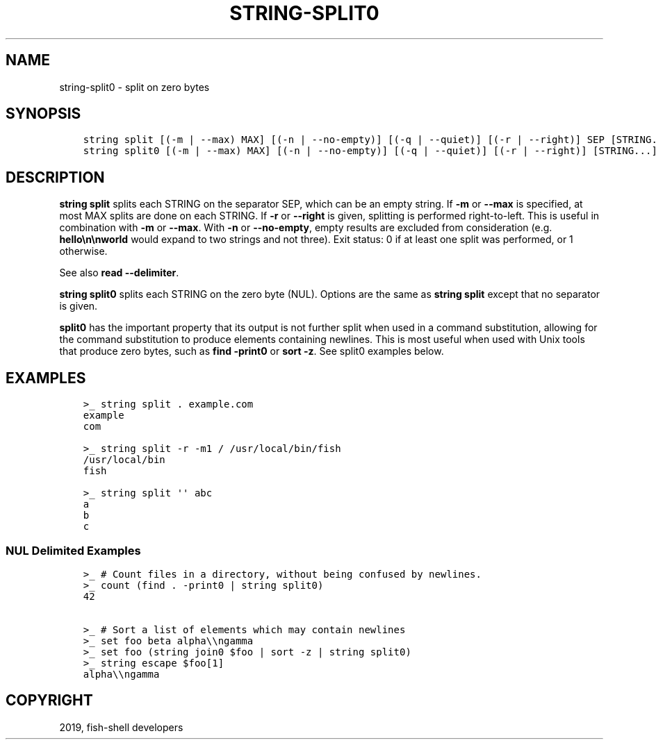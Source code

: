 .\" Man page generated from reStructuredText.
.
.TH "STRING-SPLIT0" "1" "Feb 12, 2020" "3.1" "fish-shell"
.SH NAME
string-split0 \- split on zero bytes
.
.nr rst2man-indent-level 0
.
.de1 rstReportMargin
\\$1 \\n[an-margin]
level \\n[rst2man-indent-level]
level margin: \\n[rst2man-indent\\n[rst2man-indent-level]]
-
\\n[rst2man-indent0]
\\n[rst2man-indent1]
\\n[rst2man-indent2]
..
.de1 INDENT
.\" .rstReportMargin pre:
. RS \\$1
. nr rst2man-indent\\n[rst2man-indent-level] \\n[an-margin]
. nr rst2man-indent-level +1
.\" .rstReportMargin post:
..
.de UNINDENT
. RE
.\" indent \\n[an-margin]
.\" old: \\n[rst2man-indent\\n[rst2man-indent-level]]
.nr rst2man-indent-level -1
.\" new: \\n[rst2man-indent\\n[rst2man-indent-level]]
.in \\n[rst2man-indent\\n[rst2man-indent-level]]u
..
.SH SYNOPSIS
.INDENT 0.0
.INDENT 3.5
.sp
.nf
.ft C
string split [(\-m | \-\-max) MAX] [(\-n | \-\-no\-empty)] [(\-q | \-\-quiet)] [(\-r | \-\-right)] SEP [STRING...]
string split0 [(\-m | \-\-max) MAX] [(\-n | \-\-no\-empty)] [(\-q | \-\-quiet)] [(\-r | \-\-right)] [STRING...]
.ft P
.fi
.UNINDENT
.UNINDENT
.SH DESCRIPTION
.sp
\fBstring split\fP splits each STRING on the separator SEP, which can be an empty string. If \fB\-m\fP or \fB\-\-max\fP is specified, at most MAX splits are done on each STRING. If \fB\-r\fP or \fB\-\-right\fP is given, splitting is performed right\-to\-left. This is useful in combination with \fB\-m\fP or \fB\-\-max\fP\&. With \fB\-n\fP or \fB\-\-no\-empty\fP, empty results are excluded from consideration (e.g. \fBhello\en\enworld\fP would expand to two strings and not three). Exit status: 0 if at least one split was performed, or 1 otherwise.
.sp
See also \fBread \-\-delimiter\fP\&.
.sp
\fBstring split0\fP splits each STRING on the zero byte (NUL). Options are the same as \fBstring split\fP except that no separator is given.
.sp
\fBsplit0\fP has the important property that its output is not further split when used in a command substitution, allowing for the command substitution to produce elements containing newlines. This is most useful when used with Unix tools that produce zero bytes, such as \fBfind \-print0\fP or \fBsort \-z\fP\&. See split0 examples below.
.SH EXAMPLES
.INDENT 0.0
.INDENT 3.5
.sp
.nf
.ft C
>_ string split . example.com
example
com

>_ string split \-r \-m1 / /usr/local/bin/fish
/usr/local/bin
fish

>_ string split \(aq\(aq abc
a
b
c
.ft P
.fi
.UNINDENT
.UNINDENT
.SS NUL Delimited Examples
.INDENT 0.0
.INDENT 3.5
.sp
.nf
.ft C
>_ # Count files in a directory, without being confused by newlines.
>_ count (find . \-print0 | string split0)
42

>_ # Sort a list of elements which may contain newlines
>_ set foo beta alpha\e\engamma
>_ set foo (string join0 $foo | sort \-z | string split0)
>_ string escape $foo[1]
alpha\e\engamma
.ft P
.fi
.UNINDENT
.UNINDENT
.SH COPYRIGHT
2019, fish-shell developers
.\" Generated by docutils manpage writer.
.
